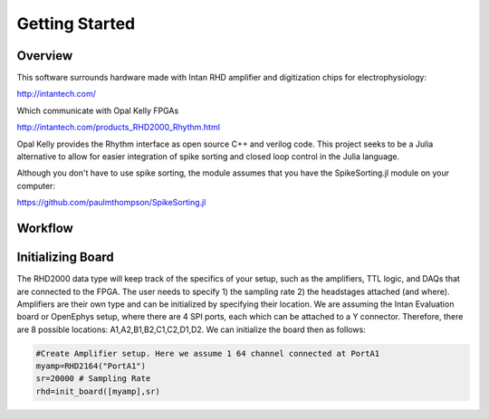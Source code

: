 
################
Getting Started
################

**********
Overview
**********

This software surrounds hardware made with Intan RHD amplifier and digitization chips for electrophysiology:

http://intantech.com/

Which communicate with Opal Kelly FPGAs 

http://intantech.com/products_RHD2000_Rhythm.html

Opal Kelly provides the Rhythm interface as open source C++ and verilog code. This project seeks to be a Julia alternative to allow for easier integration of spike sorting and closed loop control in the Julia language. 

Although you don't have to use spike sorting, the module assumes that you have the SpikeSorting.jl module on your computer:

https://github.com/paulmthompson/SpikeSorting.jl

*********
Workflow
*********




*******************
Initializing Board
*******************

The RHD2000 data type will keep track of the specifics of your setup, such as the amplifiers, TTL logic, and DAQs that are connected to the FPGA. The user needs to specify 1) the sampling rate 2) the headstages attached (and where). Amplifiers are their own type and can be initialized by specifying their location. We are assuming the Intan Evaluation board or OpenEphys setup, where there are 4 SPI ports, each which can be attached to a Y connector. Therefore, there are 8 possible locations: A1,A2,B1,B2,C1,C2,D1,D2. We can initialize the board then as follows:

.. code-block:: julia
	
	#Create Amplifier setup. Here we assume 1 64 channel connected at PortA1
	myamp=RHD2164("PortA1")
	sr=20000 # Sampling Rate
	rhd=init_board([myamp],sr)


	
